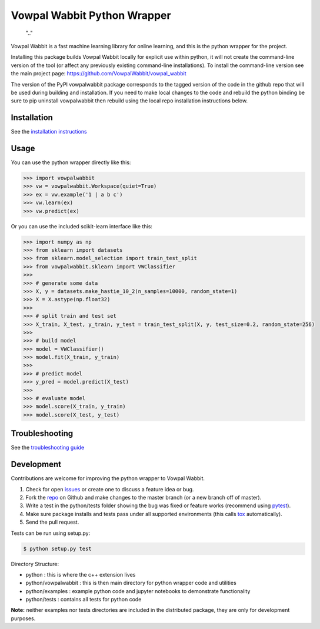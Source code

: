 Vowpal Wabbit Python Wrapper
============================

.. figure:: https://badge.fury.io/py/vowpalwabbit.svg
    :target: https://pypi.python.org/pypi/vowpalwabbit
    
    ".."

Vowpal Wabbit is a fast machine learning library for online learning, and this is the python wrapper for the project.

Installing this package builds Vowpal Wabbit locally for explicit use within python, it will not create the command-line version
of the tool (or affect any previously existing command-line installations).
To install the command-line version see the main project page: https://github.com/VowpalWabbit/vowpal_wabbit

The version of the PyPI vowpalwabbit package corresponds to the tagged version of the code in the github repo that will be used
during building and installation.
If you need to make local changes to the code and rebuild the python binding be sure to pip uninstall vowpalwabbit then rebuild
using the local repo installation instructions below.

Installation
------------

See the `installation instructions`_


Usage
-----

You can use the python wrapper directly like this:

.. code-block:: python

    >>> import vowpalwabbit
    >>> vw = vowpalwabbit.Workspace(quiet=True)
    >>> ex = vw.example('1 | a b c')
    >>> vw.learn(ex)
    >>> vw.predict(ex)

Or you can use the included scikit-learn interface like this:

.. code-block:: python

    >>> import numpy as np
    >>> from sklearn import datasets
    >>> from sklearn.model_selection import train_test_split
    >>> from vowpalwabbit.sklearn import VWClassifier
    >>>
    >>> # generate some data
    >>> X, y = datasets.make_hastie_10_2(n_samples=10000, random_state=1)
    >>> X = X.astype(np.float32)
    >>>
    >>> # split train and test set
    >>> X_train, X_test, y_train, y_test = train_test_split(X, y, test_size=0.2, random_state=256)
    >>>
    >>> # build model
    >>> model = VWClassifier()
    >>> model.fit(X_train, y_train)
    >>>
    >>> # predict model
    >>> y_pred = model.predict(X_test)
    >>>
    >>> # evaluate model
    >>> model.score(X_train, y_train)
    >>> model.score(X_test, y_test)

Troubleshooting
---------------

See the `troubleshooting guide`_

Development
-----------

Contributions are welcome for improving the python wrapper to Vowpal Wabbit.

1. Check for open issues_ or create one to discuss a feature idea or bug.
2. Fork the repo_ on Github and make changes to the master branch (or a new branch off of master).
3. Write a test in the python/tests folder showing the bug was fixed or feature works (recommend using pytest_).
4. Make sure package installs and tests pass under all supported environments (this calls tox_ automatically).
5. Send the pull request.

Tests can be run using setup.py:

.. code-block:: bash

    $ python setup.py test


Directory Structure:

* python : this is where the c++ extension lives
* python/vowpalwabbit : this is then main directory for python wrapper code and utilities
* python/examples : example python code and jupyter notebooks to demonstrate functionality
* python/tests : contains all tests for python code

**Note:** neither examples nor tests directories are included in the distributed package, they are only for development purposes.

.. _issues: https://github.com/VowpalWabbit/vowpal_wabbit/issues
.. _repo: https://github.com/VowpalWabbit/vowpal_wabbit
.. _pytest: http://pytest.org/latest/getting-started.html
.. _tox: https://tox.readthedocs.io/en/latest/index.html
.. _installation instructions: https://github.com/VowpalWabbit/vowpal_wabbit/wiki/Python#installing
.. _troubleshooting guide: https://github.com/VowpalWabbit/vowpal_wabbit/wiki/Python#troubleshooting
